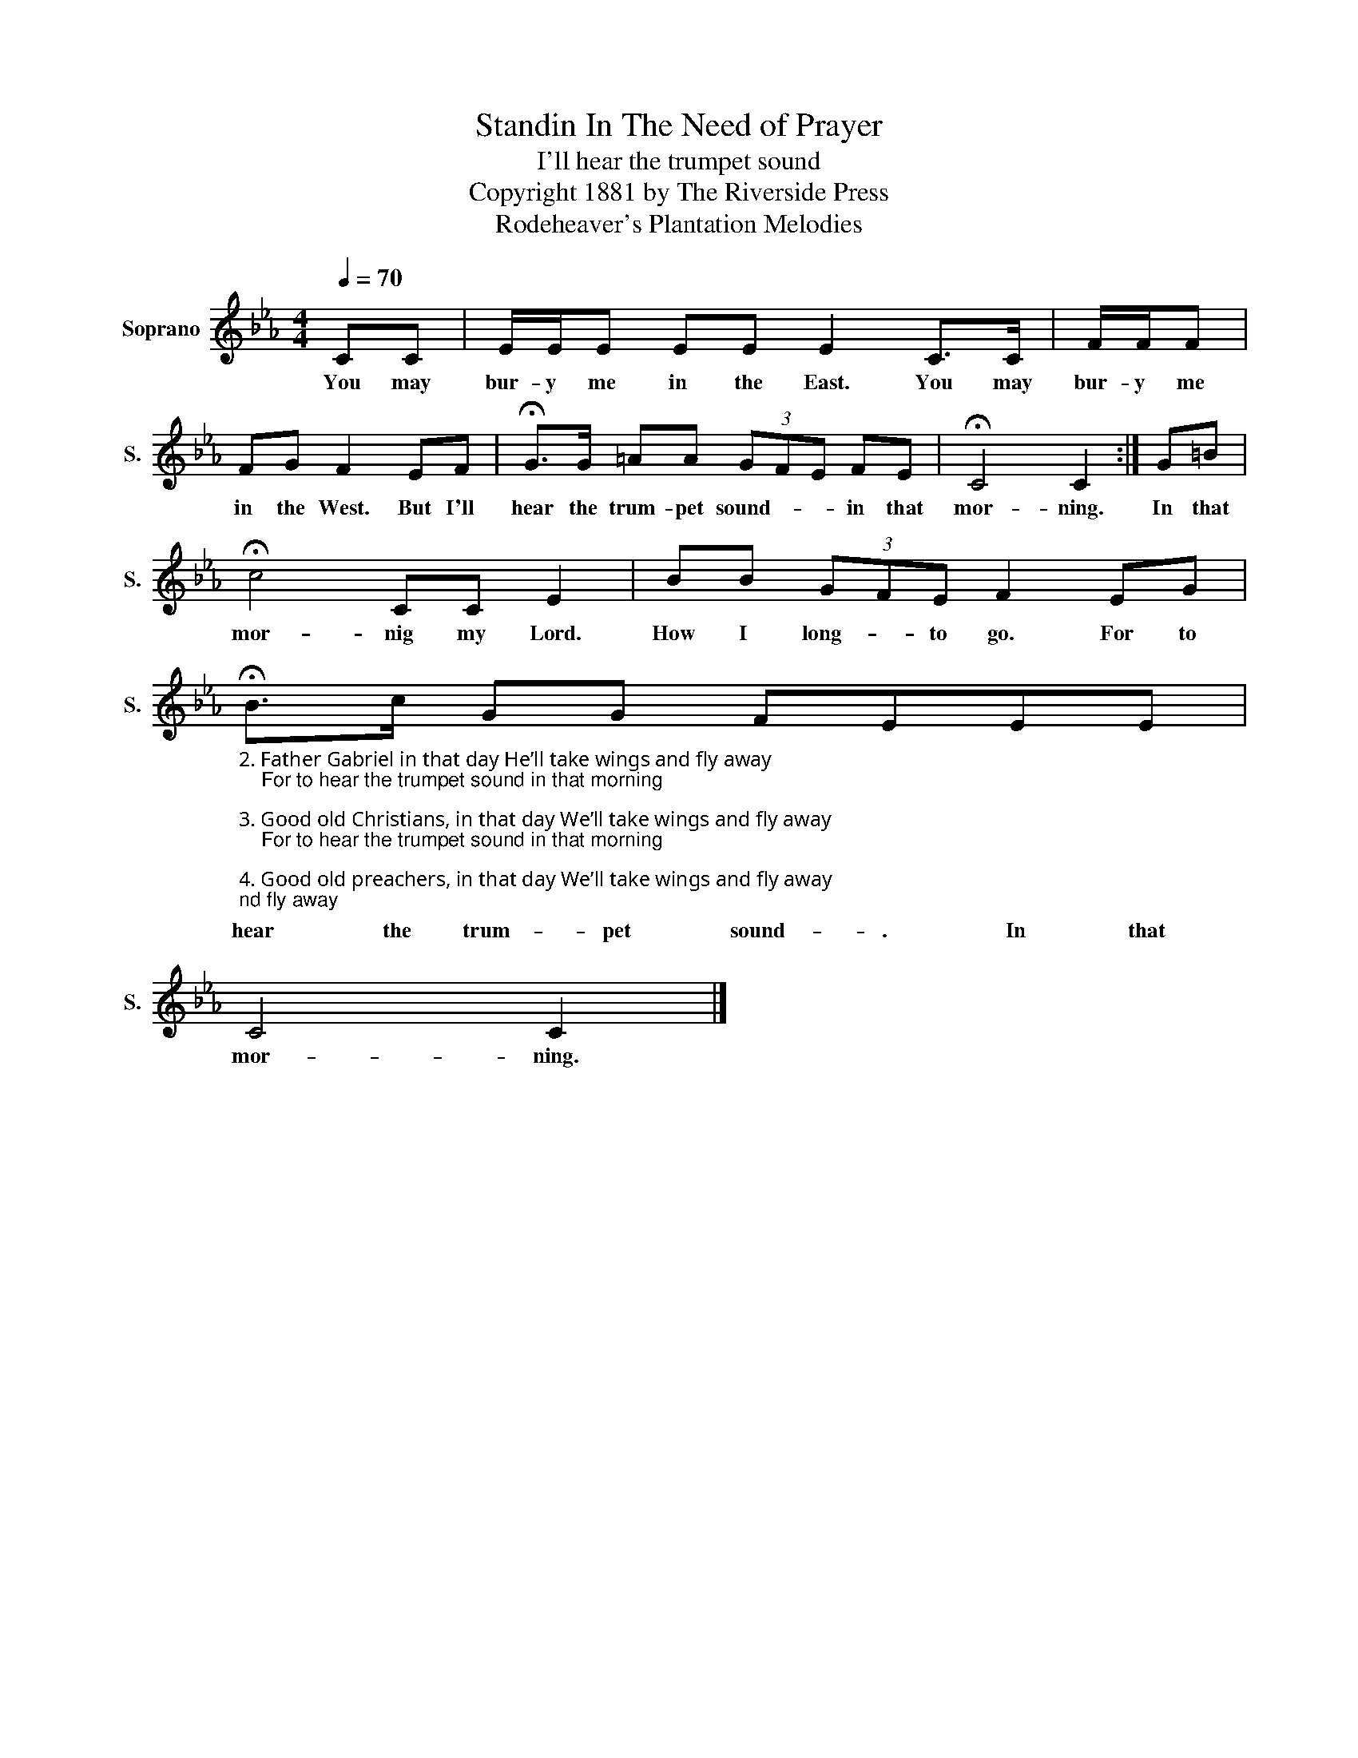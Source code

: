 X:1
T:Standin In The Need of Prayer
T:I'll hear the trumpet sound
T:Copyright 1881 by The Riverside Press
T:Rodeheaver's Plantation Melodies
Z:Rodeheaver's Plantation Melodies
L:1/8
Q:1/4=70
M:4/4
K:Eb
V:1 treble nm="Soprano" snm="S."
V:1
 CC | E/E/E EE E2 C>C | F/F/F | FG F2 EF | !fermata!G>G =AA (3GFE FE | !fermata!C4 C2 :| G=B | %7
w: You may|bur- y me in the East. You may|bur- y me|in the West. But I'll|hear the trum- pet sound- * * in that|mor- ning.|In that|
 !fermata!c4 CC E2 | BB (3GFE F2 EG | %9
w: mor- nig my Lord.|How I long- * to go. For to|
"_2. Father Gabriel in that day He’ll take wings and fly away\n    For to hear the trumpet sound in that morning\n\n3. Good old Christians, in that day We’ll take wings and fly away\n    For to hear the trumpet sound in that morning\n\n4. Good old preachers, in that day We’ll take wings and fly away\n    For to hear the trumpet sound in that morning\n\n5. In that dreadful Judgement day We’ll take wings and fly away\n    But I’ll hear the trumpet sound in in that morning" !fermata!B>c GG FEEE | %10
w: hear the trum- pet sound- . In that|
 C4 C2 |] %11
w: mor- ning.|

